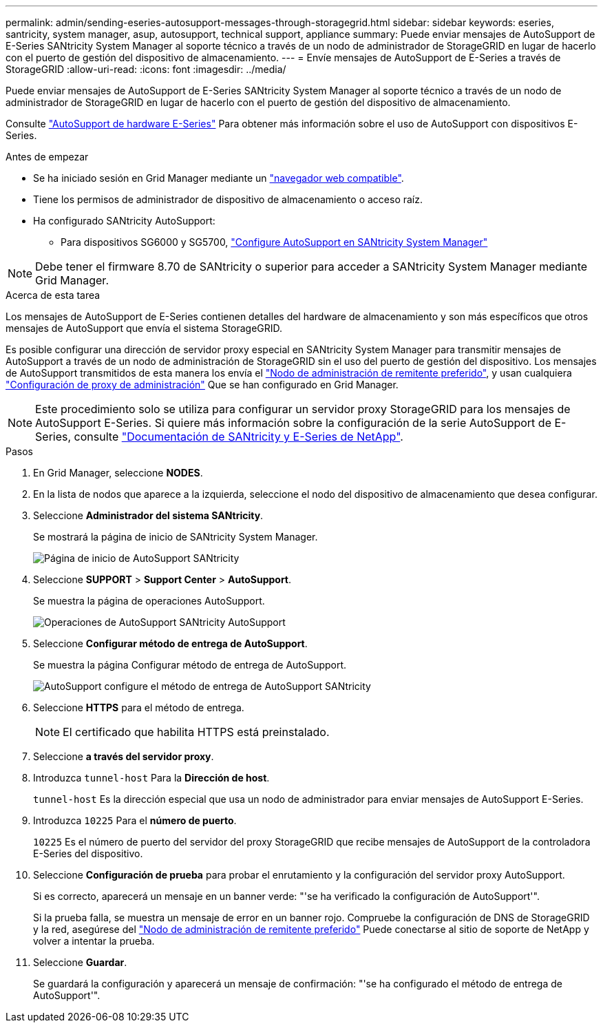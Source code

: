---
permalink: admin/sending-eseries-autosupport-messages-through-storagegrid.html 
sidebar: sidebar 
keywords: eseries, santricity, system manager, asup, autosupport, technical support, appliance 
summary: Puede enviar mensajes de AutoSupport de E-Series SANtricity System Manager al soporte técnico a través de un nodo de administrador de StorageGRID en lugar de hacerlo con el puerto de gestión del dispositivo de almacenamiento. 
---
= Envíe mensajes de AutoSupport de E-Series a través de StorageGRID
:allow-uri-read: 
:icons: font
:imagesdir: ../media/


[role="lead"]
Puede enviar mensajes de AutoSupport de E-Series SANtricity System Manager al soporte técnico a través de un nodo de administrador de StorageGRID en lugar de hacerlo con el puerto de gestión del dispositivo de almacenamiento.

Consulte https://docs.netapp.com/us-en/e-series-santricity/sm-support/autosupport-feature-overview.html["AutoSupport de hardware E-Series"^] Para obtener más información sobre el uso de AutoSupport con dispositivos E-Series.

.Antes de empezar
* Se ha iniciado sesión en Grid Manager mediante un link:../admin/web-browser-requirements.html["navegador web compatible"].
* Tiene los permisos de administrador de dispositivo de almacenamiento o acceso raíz.
* Ha configurado SANtricity AutoSupport:
+
** Para dispositivos SG6000 y SG5700, link:../installconfig/accessing-and-configuring-santricity-system-manager.html["Configure AutoSupport en SANtricity System Manager"]





NOTE: Debe tener el firmware 8.70 de SANtricity o superior para acceder a SANtricity System Manager mediante Grid Manager.

.Acerca de esta tarea
Los mensajes de AutoSupport de E-Series contienen detalles del hardware de almacenamiento y son más específicos que otros mensajes de AutoSupport que envía el sistema StorageGRID.

Es posible configurar una dirección de servidor proxy especial en SANtricity System Manager para transmitir mensajes de AutoSupport a través de un nodo de administración de StorageGRID sin el uso del puerto de gestión del dispositivo. Los mensajes de AutoSupport transmitidos de esta manera los envía el link:../admin/what-admin-node-is.html["Nodo de administración de remitente preferido"], y usan cualquiera link:../admin/configuring-admin-proxy-settings.html["Configuración de proxy de administración"] Que se han configurado en Grid Manager.


NOTE: Este procedimiento solo se utiliza para configurar un servidor proxy StorageGRID para los mensajes de AutoSupport E-Series. Si quiere más información sobre la configuración de la serie AutoSupport de E-Series, consulte https://mysupport.netapp.com/info/web/ECMP1658252.html["Documentación de SANtricity y E-Series de NetApp"^].

.Pasos
. En Grid Manager, seleccione *NODES*.
. En la lista de nodos que aparece a la izquierda, seleccione el nodo del dispositivo de almacenamiento que desea configurar.
. Seleccione *Administrador del sistema SANtricity*.
+
Se mostrará la página de inicio de SANtricity System Manager.

+
image::../media/autosupport_santricity_home_page.png[Página de inicio de AutoSupport SANtricity]

. Seleccione *SUPPORT* > *Support Center* > *AutoSupport*.
+
Se muestra la página de operaciones AutoSupport.

+
image::../media/autosupport_santricity_operations.png[Operaciones de AutoSupport SANtricity AutoSupport]

. Seleccione *Configurar método de entrega de AutoSupport*.
+
Se muestra la página Configurar método de entrega de AutoSupport.

+
image::../media/autosupport_configure_delivery_santricity.png[AutoSupport configure el método de entrega de AutoSupport SANtricity]

. Seleccione *HTTPS* para el método de entrega.
+

NOTE: El certificado que habilita HTTPS está preinstalado.

. Seleccione *a través del servidor proxy*.
. Introduzca `tunnel-host` Para la *Dirección de host*.
+
`tunnel-host` Es la dirección especial que usa un nodo de administrador para enviar mensajes de AutoSupport E-Series.

. Introduzca `10225` Para el *número de puerto*.
+
`10225` Es el número de puerto del servidor del proxy StorageGRID que recibe mensajes de AutoSupport de la controladora E-Series del dispositivo.

. Seleccione *Configuración de prueba* para probar el enrutamiento y la configuración del servidor proxy AutoSupport.
+
Si es correcto, aparecerá un mensaje en un banner verde: "'se ha verificado la configuración de AutoSupport'".

+
Si la prueba falla, se muestra un mensaje de error en un banner rojo. Compruebe la configuración de DNS de StorageGRID y la red, asegúrese del link:../admin/what-admin-node-is.html["Nodo de administración de remitente preferido"] Puede conectarse al sitio de soporte de NetApp y volver a intentar la prueba.

. Seleccione *Guardar*.
+
Se guardará la configuración y aparecerá un mensaje de confirmación: "'se ha configurado el método de entrega de AutoSupport'".


